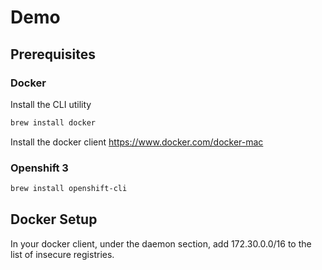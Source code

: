 * Demo
** Prerequisites
*** Docker
Install the CLI utility
#+BEGIN_SRC bash
  brew install docker
#+END_SRC

Install the docker client
https://www.docker.com/docker-mac
*** Openshift 3
#+BEGIN_SRC bash
  brew install openshift-cli
#+END_SRC
** Docker Setup
In your docker client, under the daemon section, add 172.30.0.0/16 to the list of insecure registries.
